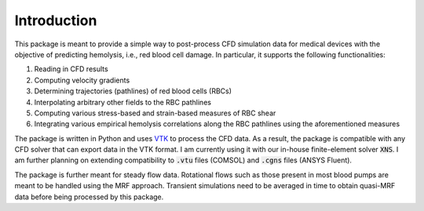 Introduction
============

This package is meant to provide a simple way to post-process CFD simulation data for medical devices with the objective of predicting hemolysis, i.e., red blood cell damage. In particular, it supports the following functionalities:

1. Reading in CFD results
2. Computing velocity gradients
3. Determining trajectories (pathlines) of red blood cells (RBCs)
4. Interpolating arbitrary other fields to the RBC pathlines
5. Computing various stress-based and strain-based measures of RBC shear
6. Integrating various empirical hemolysis correlations along the RBC pathlines using the aforementioned measures

The package is written in Python and uses `VTK <https://vtk.org/>`_ to process the CFD data. As a result, the package is compatible with any CFD solver that can export data in the VTK format. 
I am currently using it with our in-house finite-element solver :code:`XNS`. I am further planning on extending compatibility to :code:`.vtu` files (COMSOL) and :code:`.cgns` files (ANSYS Fluent).

The package is further meant for steady flow data. Rotational flows such as those present in most blood pumps are meant to be handled using the MRF approach. Transient simulations need to be averaged in time to obtain quasi-MRF data before being processed by this package.